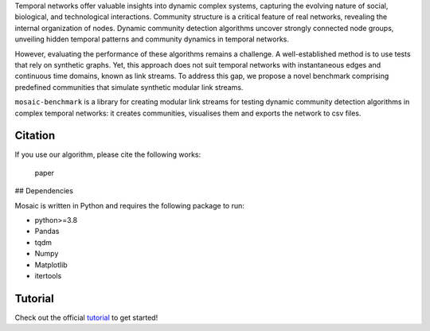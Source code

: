 Temporal networks offer valuable insights into dynamic complex systems,
capturing the evolving nature of social, biological, and technological
interactions. Community structure is a critical feature of real
networks, revealing the internal organization of nodes. Dynamic
community detection algorithms uncover strongly connected node groups,
unveiling hidden temporal patterns and community dynamics in temporal
networks.

However, evaluating the performance of these algorithms remains a
challenge. A well-established method is to use tests that rely on
synthetic graphs. Yet, this approach does not suit temporal networks
with instantaneous edges and continuous time domains, known as link
streams. To address this gap, we propose a novel benchmark comprising
predefined communities that simulate synthetic modular link streams.

``mosaic-benchmark`` is a library for creating modular link streams for
testing dynamic community detection algorithms in complex temporal
networks: it creates communities, visualises them and exports the
network to csv files.

Citation
--------

If you use our algorithm, please cite the following works:

   paper 
   
## Dependencies

Mosaic is written in Python and requires the following package to run:

-  python>=3.8

-  Pandas

-  tqdm

-  Numpy

-  Matplotlib

-  itertools

Tutorial
--------

Check out the official
`tutorial <https://yasasgari.github.io/Mosaic-benchmark/>`__ to get
started!
